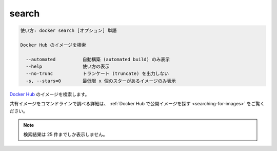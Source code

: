 .. -*- coding: utf-8 -*-
.. URL: https://docs.docker.com/engine/reference/commandline/search/
.. SOURCE: https://github.com/docker/docker/blob/master/docs/reference/commandline/search.md
   doc version: 1.11
      https://github.com/docker/docker/commits/master/docs/reference/commandline/search.md
.. check date: 2016/02/25
.. Commits on Jan 27, 2016 e310d070f498a2ac494c6d3fde0ec5d6e4479e14
.. -------------------------------------------------------------------

.. search

=======================================
search
=======================================

.. code-block:: bash

   使い方: docker search [オプション] 単語
   
   Docker Hub のイメージを検索
   
     --automated          自動構築 (automated build) のみ表示
     --help               使い方の表示
     --no-trunc           トランケート (truncate) を出力しない
     -s, --stars=0        最低限 x 個のスターがあるイメージのみ表示

.. Search Docker Hub for images

`Docker Hub <https://hub.docker.com/>`_ のイメージを検索します。

.. See Find Public Images on Docker Hub for more details on finding shared images from the command line.

共有イメージをコマンドラインで調べる詳細は、 :ref:`Docker Hub で公開イメージを探す <searching-for-images>` をご覧ください。

..     Note: Search queries will only return up to 25 results

.. note::

   検索結果は 25 件までしか表示しません。

.. seealso:: 

   search
      https://docs.docker.com/engine/reference/commandline/search/
